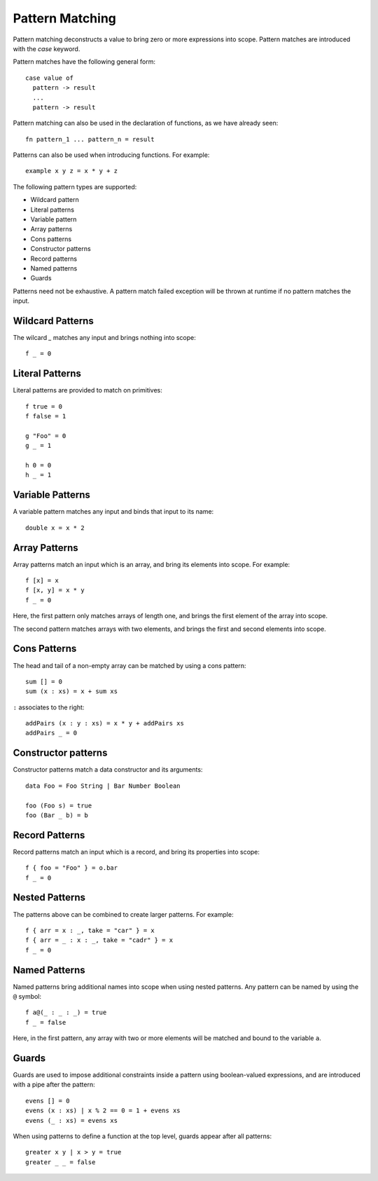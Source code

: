 Pattern Matching
================

Pattern matching deconstructs a value to bring zero or more expressions into scope. Pattern matches are introduced with the `case` keyword.

Pattern matches have the following general form::

  case value of
    pattern -> result
    ...
    pattern -> result

Pattern matching can also be used in the declaration of functions, as we have already seen::

  fn pattern_1 ... pattern_n = result

Patterns can also be used when introducing functions. For example::

  example x y z = x * y + z

The following pattern types are supported:

- Wildcard pattern
- Literal patterns
- Variable pattern
- Array patterns
- Cons patterns
- Constructor patterns
- Record patterns
- Named patterns
- Guards

Patterns need not be exhaustive. A pattern match failed exception will be thrown at runtime if no pattern matches the input.

Wildcard Patterns
-----------------

The wilcard `_` matches any input and brings nothing into scope::

  f _ = 0
      
Literal Patterns
----------------

Literal patterns are provided to match on primitives::

  f true = 0
  f false = 1
    
  g "Foo" = 0
  g _ = 1
  
  h 0 = 0
  h _ = 1

Variable Patterns
-----------------

A variable pattern matches any input and binds that input to its name::

  double x = x * 2

Array Patterns
--------------

Array patterns match an input which is an array, and bring its elements into scope. For example::

  f [x] = x
  f [x, y] = x * y
  f _ = 0

Here, the first pattern only matches arrays of length one, and brings the first element of the array into scope.

The second pattern matches arrays with two elements, and brings the first and second elements into scope.

Cons Patterns
-------------

The head and tail of a non-empty array can be matched by using a cons pattern::

  sum [] = 0
  sum (x : xs) = x + sum xs

``:`` associates to the right::

  addPairs (x : y : xs) = x * y + addPairs xs
  addPairs _ = 0


Constructor patterns
--------------------

Constructor patterns match a data constructor and its arguments::

  data Foo = Foo String | Bar Number Boolean

  foo (Foo s) = true
  foo (Bar _ b) = b

Record Patterns
---------------

Record patterns match an input which is a record, and bring its properties into scope::

  f { foo = "Foo" } = o.bar
  f _ = 0

Nested Patterns
---------------

The patterns above can be combined to create larger patterns. For example::

  f { arr = x : _, take = "car" } = x
  f { arr = _ : x : _, take = "cadr" } = x
  f _ = 0

Named Patterns
--------------

Named patterns bring additional names into scope when using nested patterns. Any pattern can be named by using the ``@`` symbol::

  f a@(_ : _ : _) = true
  f _ = false
     
Here, in the first pattern, any array with two or more elements will be matched and bound to the variable ``a``.

Guards
------

Guards are used to impose additional constraints inside a pattern using boolean-valued expressions, and are introduced with a pipe after the pattern::

  evens [] = 0
  evens (x : xs) | x % 2 == 0 = 1 + evens xs
  evens (_ : xs) = evens xs

When using patterns to define a function at the top level, guards appear after all patterns::

  greater x y | x > y = true
  greater _ _ = false
